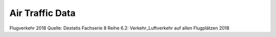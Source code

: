Air Traffic Data
=====================

Flugverkehr 2018
Quelle: Destatis Fachserie 8 Reihe 6.2: Verkehr_Luftverkehr auf allen Flugplätzen 2018
